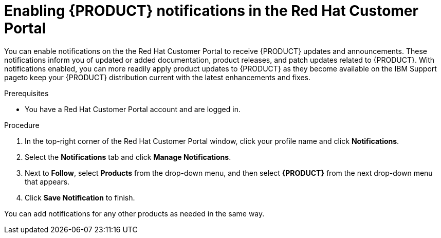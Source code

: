 [id='patches-notifications-proc_{context}']

= Enabling {PRODUCT} notifications in the Red Hat Customer Portal

You can enable notifications on the  the Red Hat Customer Portal to receive {PRODUCT} updates and announcements. These notifications inform you of updated or added documentation, product releases, and patch updates related to {PRODUCT}. With notifications enabled, you can more readily apply product updates to {PRODUCT} as they become available on the IBM Support pageto keep your {PRODUCT} distribution current with the latest enhancements and fixes.

.Prerequisites
* You have a Red Hat Customer Portal account and are logged in.

.Procedure
. In the top-right corner of the Red Hat Customer Portal window, click your profile name and click *Notifications*.
. Select the *Notifications* tab and click *Manage Notifications*.
. Next to *Follow*, select *Products* from the drop-down menu, and then select *{PRODUCT}* from the next drop-down menu that appears.
. Click *Save Notification* to finish.

You can add notifications for any other products as needed in the same way.
